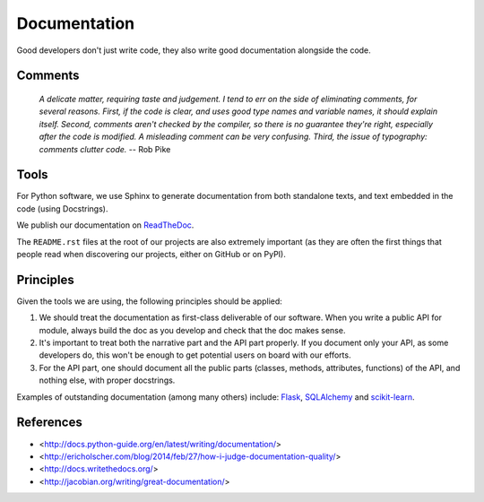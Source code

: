 Documentation
=============

Good developers don't just write code, they also write good documentation alongside the code.

Comments
--------

	*A delicate matter, requiring taste and judgement. I tend to err on the side of
	eliminating comments, for several reasons. First, if the code is clear, and uses
	good type names and variable names, it should explain itself. Second, comments
	aren't checked by the compiler, so there is no guarantee they're right, especially
	after the code is modified. A misleading comment can be very confusing. Third,
	the issue of typography: comments clutter code.* -- Rob Pike


Tools
-----

For Python software, we use Sphinx to generate documentation from both standalone texts, and text embedded in the code (using Docstrings).

We publish our documentation on `ReadTheDoc <https://readthedocs.org/>`_.

The ``README.rst`` files at the root of our projects are also extremely important (as they are often the first things that people read when discovering our projects, either on GitHub or on PyPI).


Principles
----------

Given the tools we are using, the following principles should be applied:

1. We should treat the documentation as first-class deliverable of our software. When you write a public API for module, always build the doc as you develop and check that the doc makes sense.

2. It's important to treat both the narrative part and the API part properly. If you document only your API, as some developers do, this won't be enough to get potential users on board with our efforts.

3. For the API part, one should document all the public parts (classes, methods, attributes, functions) of the API, and nothing else, with proper docstrings. 


Examples of outstanding documentation (among many others) include: `Flask <http://flask.pocoo.org/docs/>`_, `SQLAlchemy <http://docs.sqlalchemy.org/en/>`_ and `scikit-learn <http://scikit-learn.org/stable/documentation.html>`_.



References
----------

- <http://docs.python-guide.org/en/latest/writing/documentation/>
- <http://ericholscher.com/blog/2014/feb/27/how-i-judge-documentation-quality/>
- <http://docs.writethedocs.org/>
- <http://jacobian.org/writing/great-documentation/>
